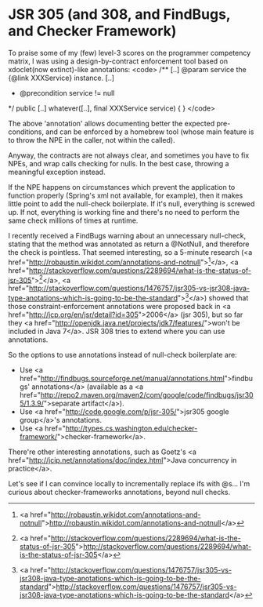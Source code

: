 * JSR 305 (and 308, and FindBugs, and Checker Framework)

To praise some of my (few) level-3 scores on the programmer competency matrix, I was using a design-by-contract enforcement tool based on xdoclet(now extinct)-like annotations:
<code>
/**
[..]
 @param service the {@link XXXService} instance.
[..]
 * @precondition service != null
 */
public [..] whatever([..], final XXXService service)
{
}
</code>

The above 'annotation' allows documenting better the expected pre-conditions, and can be enforced by a homebrew tool (whose main feature is to throw the NPE in the caller, not within the called).

Anyway, the contracts are not always clear, and sometimes you have to fix NPEs, and wrap calls checking for nulls. In the best case, throwing a meaningful exception instead.

If the NPE happens on circumstances which prevent the application to function properly (Spring's xml not available, for example), then it makes little point to add the null-check boilerplate. If it's null, everything is screwed up. If not, everything is working fine and there's no need to perform the same check millions of times at runtime.

I recently received a FindBugs warning about an unnecessary null-check, stating that the method was annotated as return a @NotNull, and therefore the check is pointless. That seemed interesting, so a 5-minute research (<a href="http://robaustin.wikidot.com/annotations-and-notnull">[1]</a>, <a href="http://stackoverflow.com/questions/2289694/what-is-the-status-of-jsr-305">[2]</a>, <a href="http://stackoverflow.com/questions/1476757/jsr305-vs-jsr308-java-type-anotations-which-is-going-to-be-the-standard">[3]</a>) showed that those constraint-enforcement annotations were proposed back in <a href="http://jcp.org/en/jsr/detail?id=305">2006</a> (jsr 305), but so far they <a href="http://openjdk.java.net/projects/jdk7/features/">won't be included in Java 7</a>. JSR 308 tries to extend where you can use annotations.

So the options to use annotations instead of null-check boilerplate are:
- Use <a href="http://findbugs.sourceforge.net/manual/annotations.html">findbugs' annotations</a> (available as a <a href="http://repo2.maven.org/maven2/com/google/code/findbugs/jsr305/1.3.9/">separate artifact</a>).
- Use <a href="http://code.google.com/p/jsr-305/">jsr305 google group</a>'s annotations.
- Use <a href="http://types.cs.washington.edu/checker-framework/">checker-framework</a>.

There're other interesting annotations, such as Goetz's <a href="http://jcip.net/annotations/doc/index.html">Java concurrency in practice</a>.

Let's see if I can convince locally to incrementally replace ifs with @s... I'm curious about checker-frameworks annotations, beyond null checks.

[1] <a href="http://robaustin.wikidot.com/annotations-and-notnull">http://robaustin.wikidot.com/annotations-and-notnull</a>
[2] <a href="http://stackoverflow.com/questions/2289694/what-is-the-status-of-jsr-305">http://stackoverflow.com/questions/2289694/what-is-the-status-of-jsr-305</a>
[3] <a href="http://stackoverflow.com/questions/1476757/jsr305-vs-jsr308-java-type-anotations-which-is-going-to-be-the-standard">http://stackoverflow.com/questions/1476757/jsr305-vs-jsr308-java-type-anotations-which-is-going-to-be-the-standard</a>
